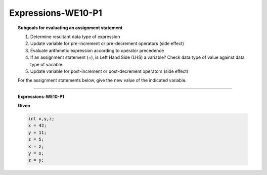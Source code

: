 Expressions-WE10-P1
-----------------------

.. qnum::
   :prefix: Q
   :start: 75

   
.. topic:: Subgoals for evaluating an assignment statement

   1. Determine resultant data type of expression
   2. Update variable for pre-increment or pre-decrement operators (side effect)
   3. Evaluate arithmetic expression according to operator precedence
   4. If an assignment statement (=), is Left Hand Side (LHS) a variable? Check data type of value against data type of variable.
   5. Update variable for post-increment or post-decrement operators (side effect)

   For the assignment statements below, give the new value of the indicated variable.
    
-----------------------------------------------

.. topic:: Expressions-WE10-P1

   **Given**

   .. code-block:: java

      int x,y,z;
      x = 42;
      y = 11;
      z = 5;
      x = z;
      y = x;
      z = y;


   .. fillintheblank:: fill-Expr-WE10-P1-75

      What is the final value of x?

      - :5: Correct
        :x: Incorrect


   .. fillintheblank:: fill-Expr-WE10-P1-76

      What is the final value of y?

      - :5: Correct
        :x: Incorrect


   .. fillintheblank:: fill-Expr-WE10-P1-77

      What is the final value of z?

      - :5: Correct
        :x: Incorrect


.. activecode:: ac-express-we10-p1
   :language: java

   public class main{
      public static void main(String args[]){      

      }
   }